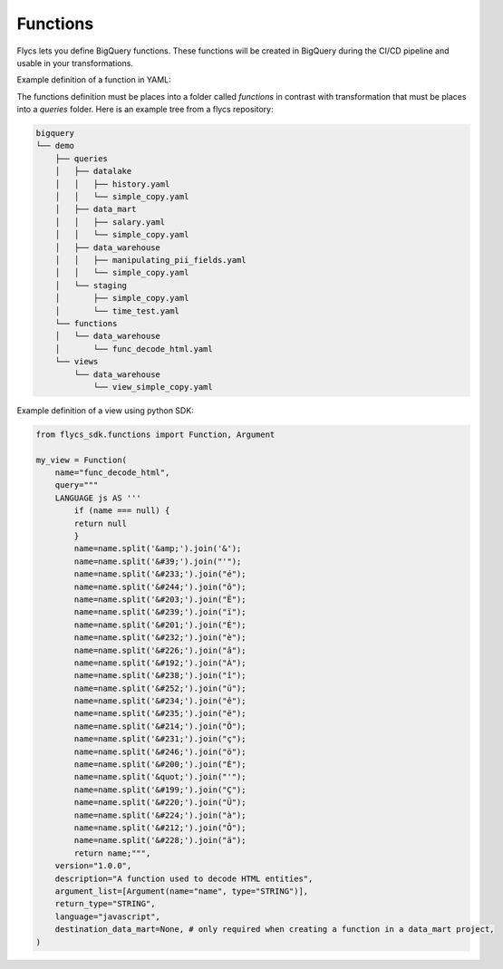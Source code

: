 =====
Functions
=====

Flycs lets you define BigQuery functions. These functions will be created in BigQuery during the CI/CD pipeline and usable in your transformations.

Example definition of a function in YAML:

.. code-block:: yaml
    QUERY: |
    LANGUAGE js AS '''
        if (name === null) {
        return null
        }
        name=name.split('&amp;').join('&');
        name=name.split('&#39;').join("'");
        name=name.split('&#233;').join("é");
        name=name.split('&#244;').join("ô");
        name=name.split('&#203;').join("Ë");
        name=name.split('&#239;').join("ï");
        name=name.split('&#201;').join("É");
        name=name.split('&#232;').join("è");
        name=name.split('&#226;').join("â");
        name=name.split('&#192;').join("À");
        name=name.split('&#238;').join("î");
        name=name.split('&#252;').join("ü");
        name=name.split('&#234;').join("ê");
        name=name.split('&#235;').join("ë");
        name=name.split('&#214;').join("Ö");
        name=name.split('&#231;').join("ç");
        name=name.split('&#246;').join("ö");
        name=name.split('&#200;').join("È");
        name=name.split('&quot;').join("'");
        name=name.split('&#199;').join("Ç");
        name=name.split('&#220;').join("Ü");
        name=name.split('&#224;').join("à");
        name=name.split('&#212;').join("Ô");
        name=name.split('&#228;').join("ä");
        return name;
    ''';

    VERSION: 1.0.0
    DESCRIPTION: "A function used to decode HTML entities"
    KIND: function
    LANGUAGE: javascript
    ARGUMENT_LIST:
    - NAME: name
      TYPE: STRING
    RETURN_TYPE: STRING


The functions definition must be places into a folder called `functions` in contrast with transformation that must be places into a `queries` folder.
Here is an example tree from a flycs repository:


.. code-block:: shell

    bigquery
    └── demo
        ├── queries
        │   ├── datalake
        │   │   ├── history.yaml
        │   │   └── simple_copy.yaml
        │   ├── data_mart
        │   │   ├── salary.yaml
        │   │   └── simple_copy.yaml
        │   ├── data_warehouse
        │   │   ├── manipulating_pii_fields.yaml
        │   │   └── simple_copy.yaml
        │   └── staging
        │       ├── simple_copy.yaml
        │       └── time_test.yaml
        └── functions
        │   └── data_warehouse
        │       └── func_decode_html.yaml
        └── views
            └── data_warehouse
                └── view_simple_copy.yaml


Example definition of a view using python SDK:

.. code-block:: python

    from flycs_sdk.functions import Function, Argument

    my_view = Function(
        name="func_decode_html",
        query="""
        LANGUAGE js AS '''
            if (name === null) {
            return null
            }
            name=name.split('&amp;').join('&');
            name=name.split('&#39;').join("'");
            name=name.split('&#233;').join("é");
            name=name.split('&#244;').join("ô");
            name=name.split('&#203;').join("Ë");
            name=name.split('&#239;').join("ï");
            name=name.split('&#201;').join("É");
            name=name.split('&#232;').join("è");
            name=name.split('&#226;').join("â");
            name=name.split('&#192;').join("À");
            name=name.split('&#238;').join("î");
            name=name.split('&#252;').join("ü");
            name=name.split('&#234;').join("ê");
            name=name.split('&#235;').join("ë");
            name=name.split('&#214;').join("Ö");
            name=name.split('&#231;').join("ç");
            name=name.split('&#246;').join("ö");
            name=name.split('&#200;').join("È");
            name=name.split('&quot;').join("'");
            name=name.split('&#199;').join("Ç");
            name=name.split('&#220;').join("Ü");
            name=name.split('&#224;').join("à");
            name=name.split('&#212;').join("Ô");
            name=name.split('&#228;').join("ä");
            return name;""",
        version="1.0.0",
        description="A function used to decode HTML entities",
        argument_list=[Argument(name="name", type="STRING")],
        return_type="STRING",
        language="javascript",
        destination_data_mart=None, # only required when creating a function in a data_mart project,
    )
